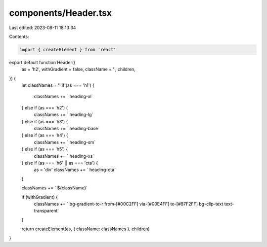 components/Header.tsx
=====================

Last edited: 2023-08-11 18:13:34

Contents:

.. code-block:: tsx

    import { createElement } from 'react'

export default function Header({
  as = 'h2',
  withGradient = false,
  className = '',
  children,
}) {
  let classNames = ''
  if (as === 'h1') {
    classNames += ` heading-xl`
  } else if (as === 'h2') {
    classNames += ` heading-lg`
  } else if (as === 'h3') {
    classNames += ` heading-base`
  } else if (as === 'h4') {
    classNames += ` heading-sm`
  } else if (as === 'h5') {
    classNames += ` heading-xs`
  } else if (as === 'h6' || as === 'cta') {
    as = 'div'
    classNames += ` heading-cta`
  }

  classNames += ` ${className}`

  if (withGradient) {
    classNames += ` bg-gradient-to-r from-[#00C2FF] via-[#00E4FF] to-[#87F2FF] bg-clip-text text-transparent`
  }

  return createElement(as, { className: classNames }, children)
}


